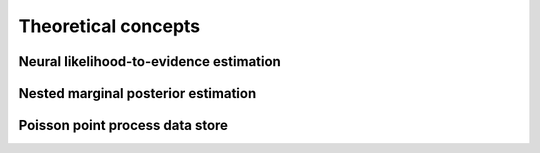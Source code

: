 Theoretical concepts
====================

Neural likelihood-to-evidence estimation
----------------------------------------


Nested marginal posterior estimation
------------------------------------


Poisson point process data store
--------------------------------
